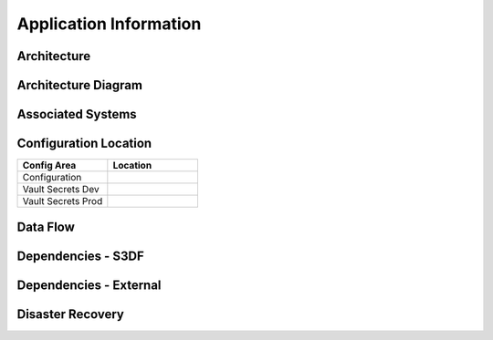 #######################
Application Information
#######################

Architecture
============
.. Describe the architecture of the application including key components (e.g API servers, databases, messaging components and their roles).  Describe relevant network configuration.

Architecture Diagram
====================
.. Include architecture diagram of the application either as a mermaid chart or a picture of the diagram.

Associated Systems
==================
.. Describe other applications are associated with this applications.

Configuration Location
======================
.. Detail where the configuration is stored.  This is typically in GitHub, Kubernetes Configuration Maps, and/or Vault Secrets.

.. list-table::
   :widths: 25 25
   :header-rows: 1

   * - Config Area
     - Location
   * - Configuration
     -
   * - Vault Secrets Dev
     -
   * - Vault Secrets Prod
     -

Data Flow
=========
.. Describe how data flows through the system including upstream and downstream services

Dependencies - S3DF
===================
.. Dependencies at USDF include Ceph, Weka Storage, Butler Database, LDAP, other Rubin applications, etc..  This can be none.

Dependencies - External
=======================
.. Dependencies on systems external to S3DF including in US DAC, France or UK DF, or other external systems.  This can be none.

Disaster Recovery
=================
.. RTO/RPO expectations for application.
